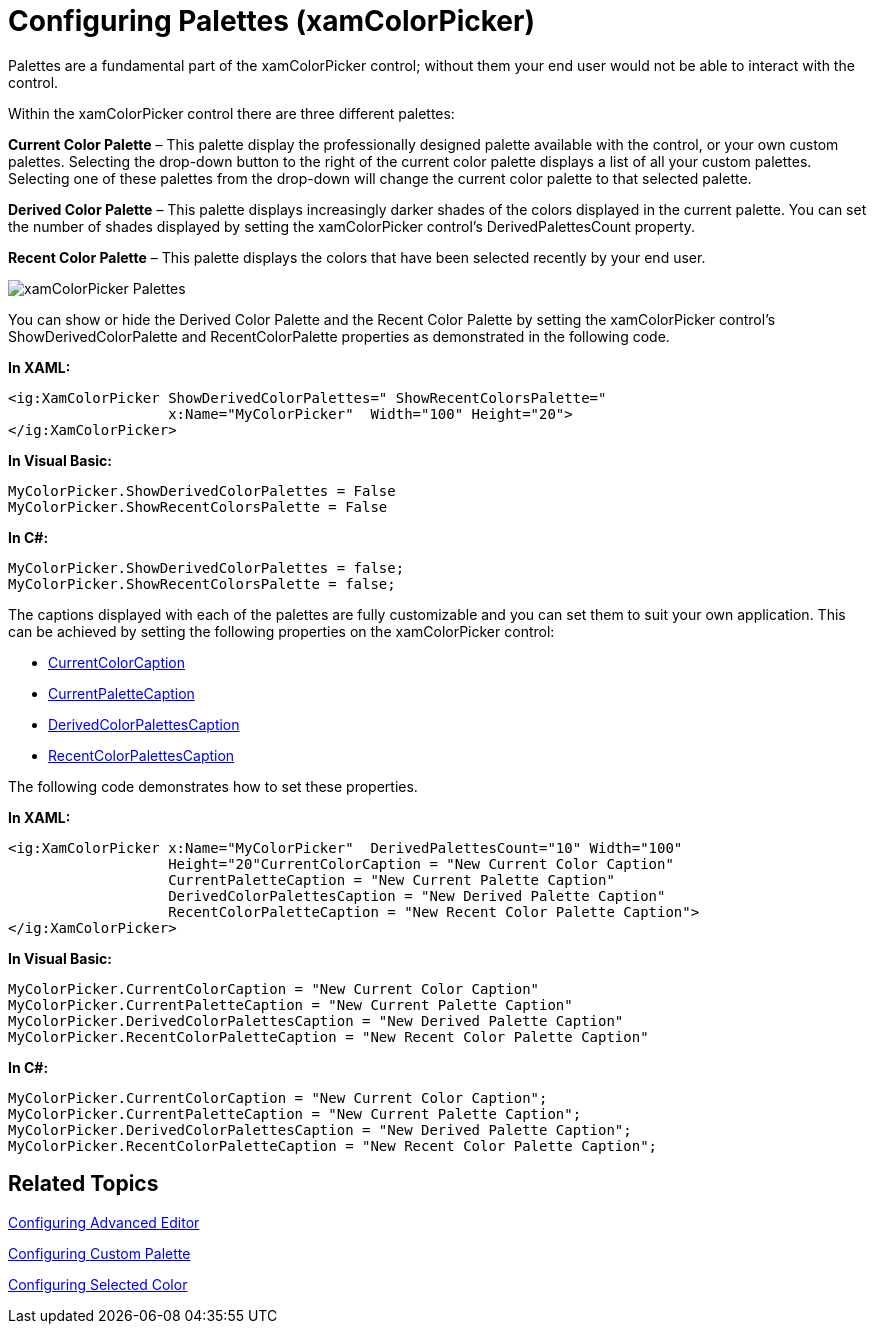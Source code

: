 ﻿////

|metadata|
{
    "name": "xamcolorpicker-palettes",
    "controlName": ["xamColorPicker"],
    "tags": ["Getting Started"],
    "guid": "0a3c5d99-9ba2-4a59-b62d-440e5fd15b90",  
    "buildFlags": [],
    "createdOn": "2016-05-25T18:21:54.6600902Z"
}
|metadata|
////

= Configuring Palettes (xamColorPicker)

Palettes are a fundamental part of the xamColorPicker control; without them your end user would not be able to interact with the control.

Within the xamColorPicker control there are three different palettes:

*Current Color Palette* – This palette display the professionally designed palette available with the control, or your own custom palettes. Selecting the drop-down button to the right of the current color palette displays a list of all your custom palettes. Selecting one of these palettes from the drop-down will change the current color palette to that selected palette.

*Derived Color Palette* – This palette displays increasingly darker shades of the colors displayed in the current palette. You can set the number of shades displayed by setting the xamColorPicker control’s DerivedPalettesCount property.

*Recent Color Palette* – This palette displays the colors that have been selected recently by your end user.

image::images/xamColorPicker_Palettes.png[]

You can show or hide the Derived Color Palette and the Recent Color Palette by setting the xamColorPicker control’s ShowDerivedColorPalette and RecentColorPalette properties as demonstrated in the following code.

*In XAML:*

----
<ig:XamColorPicker ShowDerivedColorPalettes=" ShowRecentColorsPalette="   
                   x:Name="MyColorPicker"  Width="100" Height="20">
</ig:XamColorPicker>
----

*In Visual Basic:*

----
MyColorPicker.ShowDerivedColorPalettes = False
MyColorPicker.ShowRecentColorsPalette = False
----

*In C#:*

----
MyColorPicker.ShowDerivedColorPalettes = false;
MyColorPicker.ShowRecentColorsPalette = false;
----

The captions displayed with each of the palettes are fully customizable and you can set them to suit your own application. This can be achieved by setting the following properties on the xamColorPicker control:

* link:{ApiPlatform}controls.editors.xamcolorpicker{ApiVersion}~infragistics.controls.editors.xamcolorpicker~currentcolorcaption.html[CurrentColorCaption]
* link:{ApiPlatform}controls.editors.xamcolorpicker{ApiVersion}~infragistics.controls.editors.xamcolorpicker~currentpalettecaption.html[CurrentPaletteCaption]
* link:{ApiPlatform}controls.editors.xamcolorpicker{ApiVersion}~infragistics.controls.editors.xamcolorpicker~derivedcolorpalettescaption.html[DerivedColorPalettesCaption]
* link:{ApiPlatform}controls.editors.xamcolorpicker{ApiVersion}~infragistics.controls.editors.xamcolorpicker~recentcolorpalettecaption.html[RecentColorPalettesCaption]

The following code demonstrates how to set these properties.

*In XAML:*

----
<ig:XamColorPicker x:Name="MyColorPicker"  DerivedPalettesCount="10" Width="100"  
                   Height="20"CurrentColorCaption = "New Current Color Caption"
                   CurrentPaletteCaption = "New Current Palette Caption"
                   DerivedColorPalettesCaption = "New Derived Palette Caption"
                   RecentColorPaletteCaption = "New Recent Color Palette Caption">
</ig:XamColorPicker>
----

*In Visual Basic:*

----
MyColorPicker.CurrentColorCaption = "New Current Color Caption"
MyColorPicker.CurrentPaletteCaption = "New Current Palette Caption"
MyColorPicker.DerivedColorPalettesCaption = "New Derived Palette Caption"
MyColorPicker.RecentColorPaletteCaption = "New Recent Color Palette Caption"
----

*In C#:*

----
MyColorPicker.CurrentColorCaption = "New Current Color Caption";
MyColorPicker.CurrentPaletteCaption = "New Current Palette Caption";
MyColorPicker.DerivedColorPalettesCaption = "New Derived Palette Caption";
MyColorPicker.RecentColorPaletteCaption = "New Recent Color Palette Caption";
----

== *Related Topics*

link:xamcolorpicker-advanced-editor.html[Configuring Advanced Editor]

link:xamcolorpicker-create-a-custom-palette.html[Configuring Custom Palette]

link:xamcolorpicker-selected-color.html[Configuring Selected Color]